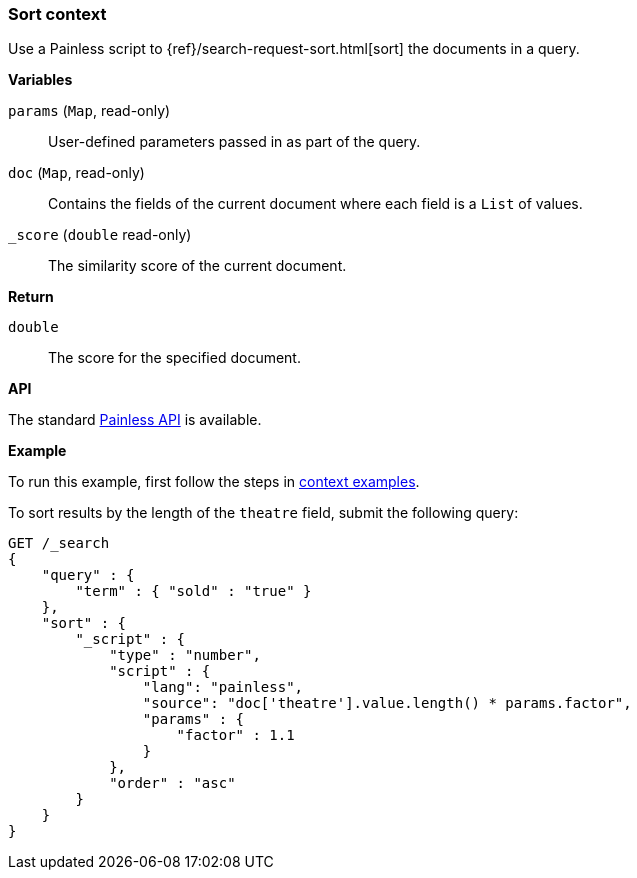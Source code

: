 [[painless-sort-context]]
=== Sort context

Use a Painless script to
{ref}/search-request-sort.html[sort] the documents in a query.

*Variables*

`params` (`Map`, read-only)::
        User-defined parameters passed in as part of the query.

`doc` (`Map`, read-only)::
        Contains the fields of the current document where each field is a
        `List` of values.

`_score` (`double` read-only)::
        The similarity score of the current document.

*Return*

`double`::
        The score for the specified document.

*API*

The standard <<painless-api-reference, Painless API>> is available.

*Example*

To run this example, first follow the steps in
<<painless-context-examples, context examples>>.

To sort results by the length of the `theatre` field, submit the following query:

[source,js]
----
GET /_search
{
    "query" : {
        "term" : { "sold" : "true" }
    },
    "sort" : {
        "_script" : {
            "type" : "number",
            "script" : {
                "lang": "painless",
                "source": "doc['theatre'].value.length() * params.factor",
                "params" : {
                    "factor" : 1.1
                }
            },
            "order" : "asc"
        }
    }
}

----
// CONSOLE